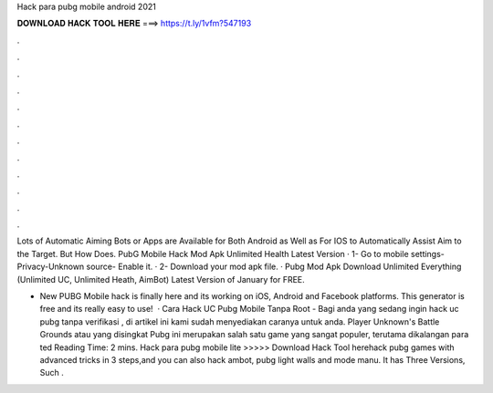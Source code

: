 Hack para pubg mobile android 2021



𝐃𝐎𝐖𝐍𝐋𝐎𝐀𝐃 𝐇𝐀𝐂𝐊 𝐓𝐎𝐎𝐋 𝐇𝐄𝐑𝐄 ===> https://t.ly/1vfm?547193



.



.



.



.



.



.



.



.



.



.



.



.

Lots of Automatic Aiming Bots or Apps are Available for Both Android as Well as For IOS to Automatically Assist Aim to the Target. But How Does. PubG Mobile Hack Mod Apk Unlimited Health Latest Version · 1- Go to mobile settings- Privacy-Unknown source- Enable it. · 2- Download your mod apk file. ·  Pubg Mod Apk Download Unlimited Everything (Unlimited UC, Unlimited Heath, AimBot) Latest Version of January for FREE.

- New PUBG Mobile hack is finally here and its working on iOS, Android and Facebook platforms. This generator is free and its really easy to use!  · Cara Hack UC Pubg Mobile Tanpa Root - Bagi anda yang sedang ingin hack uc pubg tanpa verifikasi , di artikel ini kami sudah menyediakan caranya untuk anda. Player Unknown's Battle Grounds atau yang disingkat Pubg ini merupakan salah satu game yang sangat populer, terutama dikalangan para ted Reading Time: 2 mins. Hack para pubg mobile lite >>>>> Download Hack Tool herehack pubg games with advanced tricks in 3 steps,and you can also hack ambot, pubg light walls and mode manu. It has Three Versions, Such .
